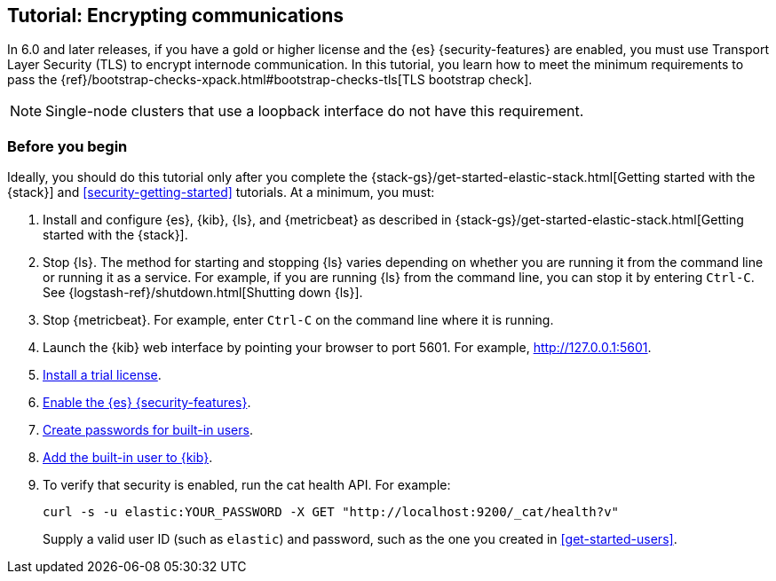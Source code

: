 [role="xpack"]
[testenv="trial"]
[[encrypting-internode-communications]]
== Tutorial: Encrypting communications

In 6.0 and later releases, if you have a gold or higher license and the {es}
{security-features} are enabled, you must use Transport Layer Security (TLS) to
encrypt internode communication. In this tutorial, you learn how to meet the
minimum requirements to pass the 
{ref}/bootstrap-checks-xpack.html#bootstrap-checks-tls[TLS bootstrap check].

NOTE: Single-node clusters that use a loopback interface do not have this
requirement.

[float]
[[encrypting-internode-prerequisites]]
=== Before you begin

Ideally, you should do this tutorial only after you complete the 
{stack-gs}/get-started-elastic-stack.html[Getting started with the {stack}] and
<<security-getting-started>> tutorials. At a minimum, you must:

. Install and configure {es}, {kib}, {ls}, and {metricbeat} as described in 
{stack-gs}/get-started-elastic-stack.html[Getting started with the {stack}].  

. Stop {ls}. The method for starting and stopping {ls} varies depending on whether 
you are running it from the command line or running it as a service. For example, 
if you are running {ls} from the command line, you can stop it by entering 
`Ctrl-C`. See {logstash-ref}/shutdown.html[Shutting down {ls}]. 

. Stop {metricbeat}. For example, enter `Ctrl-C` on the command line where it is 
running.

. Launch the {kib} web interface by pointing your browser to port 5601. For 
example, http://127.0.0.1:5601[http://127.0.0.1:5601].

. <<get-started-license,Install a trial license>>.

. <<get-started-enable-security,Enable the {es} {security-features}>>.

. <<get-started-built-in-users,Create passwords for built-in users>>.

. <<get-started-kibana-user,Add the built-in user to {kib}>>.

. To verify that security is enabled, run the cat health API. For example:
+
--
[source,sh]
----------------------------------
curl -s -u elastic:YOUR_PASSWORD -X GET "http://localhost:9200/_cat/health?v"
----------------------------------

Supply a valid user ID (such as `elastic`) and password, such as the one you 
created in <<get-started-users>>. 

--

